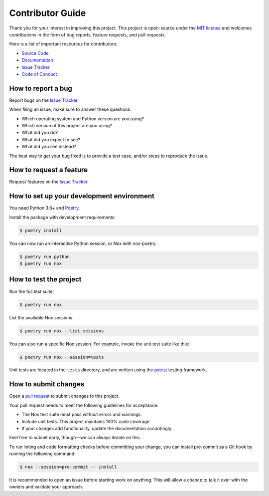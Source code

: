 Contributor Guide
=================

Thank you for your interest in improving this project.
This project is open-source under the `MIT license`_ and
welcomes contributions in the form of bug reports, feature requests, and pull requests.

Here is a list of important resources for contributors:

- `Source Code`_
- `Documentation`_
- `Issue Tracker`_
- `Code of Conduct`_

.. _MIT license: https://opensource.org/licenses/MIT
.. _Source Code: https://github.com/cjolowicz/nox-poetry
.. _Documentation: https://nox-poetry.readthedocs.io/
.. _Issue Tracker: https://github.com/cjolowicz/nox-poetry/issues

How to report a bug
-------------------

Report bugs on the `Issue Tracker`_.

When filing an issue, make sure to answer these questions:

- Which operating system and Python version are you using?
- Which version of this project are you using?
- What did you do?
- What did you expect to see?
- What did you see instead?

The best way to get your bug fixed is to provide a test case,
and/or steps to reproduce the issue.


How to request a feature
------------------------

Request features on the `Issue Tracker`_.


How to set up your development environment
------------------------------------------

You need Python 3.6+ and Poetry_.

Install the package with development requirements:

.. code:: console

   $ poetry install

You can now run an interactive Python session,
or Nox with nox-poetry:

.. code:: console

   $ poetry run python
   $ poetry run nox

.. _Poetry: https://python-poetry.org/


How to test the project
-----------------------

Run the full test suite:

.. code:: console

   $ poetry run nox

List the available Nox sessions:

.. code:: console

   $ poetry run nox --list-sessions

You can also run a specific Nox session.
For example, invoke the unit test suite like this:

.. code:: console

   $ poetry run nox --session=tests

Unit tests are located in the ``tests`` directory,
and are written using the pytest_ testing framework.

.. _pytest: https://pytest.readthedocs.io/


How to submit changes
---------------------

Open a `pull request`_ to submit changes to this project.

Your pull request needs to meet the following guidelines for acceptance:

- The Nox test suite must pass without errors and warnings.
- Include unit tests. This project maintains 100% code coverage.
- If your changes add functionality, update the documentation accordingly.

Feel free to submit early, though—we can always iterate on this.

To run linting and code formatting checks before committing your change, you can install pre-commit as a Git hook by running the following command:

.. code:: console

   $ nox --session=pre-commit -- install

It is recommended to open an issue before starting work on anything.
This will allow a chance to talk it over with the owners and validate your approach.

.. _pull request: https://github.com/cjolowicz/nox-poetry/pulls
.. github-only
.. _Code of Conduct: CODE_OF_CONDUCT.rst
